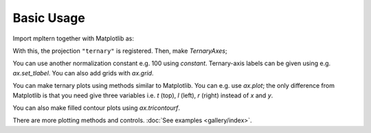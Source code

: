 ###########
Basic Usage
###########

Import mpltern together with Matplotlib as:

.. plot::

    import matplotlib.pyplot as plt
    import mpltern

With this, the projection ``"ternary"`` is registered.
Then, make `TernaryAxes`;

.. plot::

    ax = plt.subplot(projection="ternary")

You can use another normalization constant e.g. 100 using `constant`.
Ternary-axis labels can be given using e.g. `ax.set_tlabel`.
You can also add grids with `ax.grid`.

.. plot::

    ax = plt.subplot(projection="ternary", constant=100.0)

    ax.set_tlabel("Top (%)")
    ax.set_llabel("Left (%)")
    ax.set_rlabel("Right (%)")

    ax.grid()

    plt.show()

You can make ternary plots using methods similar to Matplotlib.
You can e.g. use `ax.plot`;
the only difference from Matplotlib is that you need give three variables i.e.
`t` (top), `l` (left), `r` (right) instead of `x` and `y`.

.. plot::

    from mpltern.datasets import get_spiral

    ax = plt.subplot(projection="ternary")

    t, l, r = get_spiral()
    # t: [0.33333333 0.33357906 0.33430414 ...]
    # l: [0.33333333 0.33455407 0.33543547 ...]
    # r: [0.33333333 0.33186687 0.33026039 ...]
    ax.plot(t, l, r)

    plt.show()

You can also make filled contour plots using `ax.tricontourf`.

.. plot::

    from mpltern.datasets import get_shanon_entropies

    ax = plt.subplot(projection="ternary")

    t, l, r, entropies = get_shanon_entropies()
    # t: [ 0. 0.  0.  0.  0.  0.  0.  0.  0.  0.  0.  0.1 0.1 0.1 ...]
    # l: [ 0. 0.1 0.2 0.3 0.4 0.5 0.6 0.7 0.8 0.9 1.  0.  0.1 0.2 ...]
    # r: [ 1. 0.9 0.8 0.7 0.6 0.5 0.4 0.3 0.2 0.1 0.  0.9 0.8 0.7 ...]
    # v: [-0. 0.32508297  0.50040242  ...]
    ax.tricontourf(t, l, r, entropies)

    plt.show()

There are more plotting methods and controls.
:doc:`See examples <gallery/index>`.
